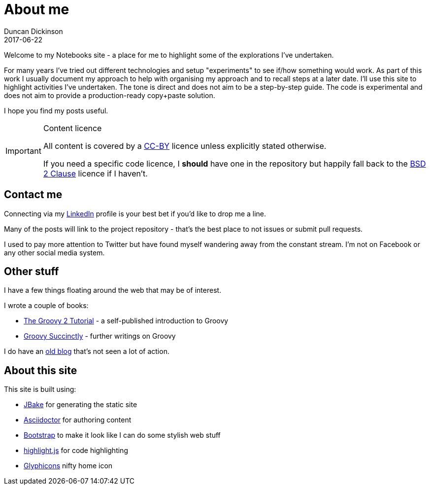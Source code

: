 = About me
Duncan Dickinson 
2017-06-22
:jbake-type: page
:jbake-status: published

Welcome to my Notebooks site - a place for me to highlight some of the explorations I've undertaken. 

For many years I've tried out different technologies and setup 
"experiments" to see if/how something would work. As part of this work I usually document my approach
to help with organising my approach and to recall steps at a later date. I'll use this site to 
highlight activities I've undertaken. The tone is direct and does not aim to be a step-by-step guide.
The code is experimental and does not aim to provide a production-ready copy+paste solution.

I hope you find my posts useful.

[IMPORTANT]
.Content licence
====
All content is covered by a http://creativecommons.org/licenses/by/4.0/[CC-BY] licence 
unless explicitly stated otherwise.

If you need a specific code licence, I *should* have one in the repository but happily 
fall back to the https://opensource.org/licenses/BSD-2-Clause[BSD 2 Clause] licence if
I haven't. 
====

== Contact me

Connecting via my https://www.linkedin.com/in/dedickinson[LinkedIn] profile is your best bet 
if you'd like to drop me a line.

Many of the posts will link to the project repository - that's the best place to not issues or 
submit pull requests.

I used to pay more attention to Twitter but have found myself wandering away from the constant
stream. I'm not on Facebook or any other social media system.

== Other stuff

I have a few things floating around the web that may be of interest.

I wrote a couple of books:

* https://leanpub.com/groovytutorial[The Groovy 2 Tutorial] - a self-published introduction to Groovy
* https://www.syncfusion.com/resources/techportal/details/ebooks/groovy_succinctly[Groovy Succinctly] - further writings on Groovy

I do have an http://blog.duncan.dickinson.name/[old blog] that's not seen a lot of action.

== About this site

This site is built using:

- http://jbake.org[JBake] for generating the static site
- http://asciidoctor.org[Asciidoctor] for authoring content
- http://getbootstrap.com[Bootstrap] to make it look like I can do some stylish web stuff
- https://highlightjs.org[highlight.js] for code highlighting
- http://glyphicons.com/[Glyphicons] nifty home icon